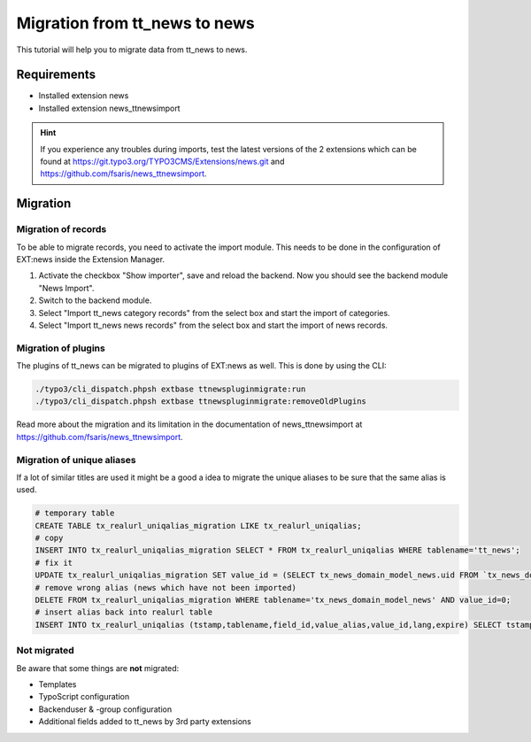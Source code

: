 Migration from tt_news to news
------------------------------
This tutorial will help you to migrate data from tt_news to news.

Requirements
^^^^^^^^^^^^
- Installed extension news
- Installed extension news_ttnewsimport

.. hint:: If you experience any troubles during imports, test the latest versions of the 2 extensions which can be found at https://git.typo3.org/TYPO3CMS/Extensions/news.git and https://github.com/fsaris/news_ttnewsimport.

Migration
^^^^^^^^^

Migration of records
""""""""""""""""""""
To be able to migrate records, you need to activate the import module.
This needs to be done in the configuration of EXT:news inside the Extension Manager.

#. Activate the checkbox "Show importer", save and reload the backend. Now you should see the backend module "News Import".
#. Switch to the backend module.
#. Select "Import tt_news category records" from the select box and start the import of categories.
#. Select "Import tt_news news records" from the select box and start the import of news records.


Migration of plugins
""""""""""""""""""""
The plugins of tt_news can be migrated to plugins of EXT:news as well. This is done by using the CLI:

.. code-block:: bash

   ./typo3/cli_dispatch.phpsh extbase ttnewspluginmigrate:run
   ./typo3/cli_dispatch.phpsh extbase ttnewspluginmigrate:removeOldPlugins

Read more about the migration and its limitation in the documentation of news_ttnewsimport at https://github.com/fsaris/news_ttnewsimport.

Migration of unique aliases
"""""""""""""""""""""""""""
If a lot of similar titles are used it might be a good a idea to migrate the unique aliases to be sure that the same alias is used.

.. code-block:: sql

   # temporary table
   CREATE TABLE tx_realurl_uniqalias_migration LIKE tx_realurl_uniqalias;
   # copy
   INSERT INTO tx_realurl_uniqalias_migration SELECT * FROM tx_realurl_uniqalias WHERE tablename='tt_news';
   # fix it
   UPDATE tx_realurl_uniqalias_migration SET value_id = (SELECT tx_news_domain_model_news.uid FROM `tx_news_domain_model_news` WHERE tx_news_domain_model_news.import_id=tx_realurl_uniqalias_migration.value_id),tablename='tx_news_domain_model_news' WHERE tablename='tt_news';
   # remove wrong alias (news which have not been imported)
   DELETE FROM tx_realurl_uniqalias_migration WHERE tablename='tx_news_domain_model_news' AND value_id=0;
   # insert alias back into realurl table
   INSERT INTO tx_realurl_uniqalias (tstamp,tablename,field_id,value_alias,value_id,lang,expire) SELECT tstamp,tablename,field_id,value_alias,value_id,lang,expire FROM tx_realurl_uniqalias_migration


Not migrated
""""""""""""
Be aware that some things are **not** migrated:

- Templates
- TypoScript configuration
- Backenduser & -group configuration
- Additional fields added to tt_news by 3rd party extensions
